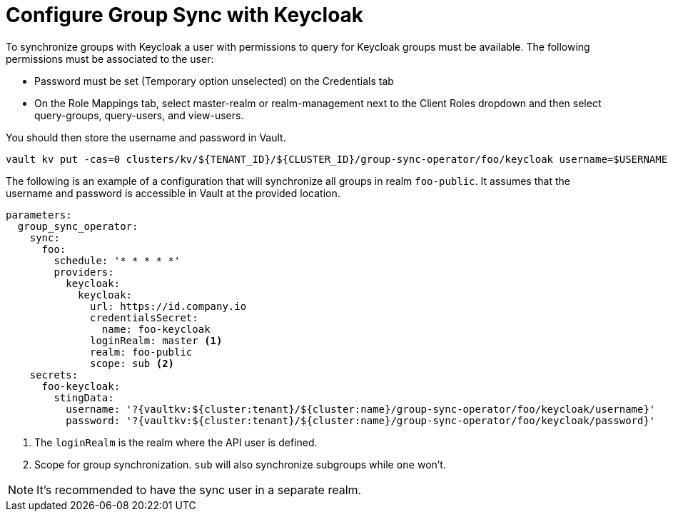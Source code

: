= Configure Group Sync with Keycloak

To synchronize groups with Keycloak a user with permissions to query for Keycloak groups must be available.
The following permissions must be associated to the user:

* Password must be set (Temporary option unselected) on the Credentials tab
* On the Role Mappings tab, select master-realm or realm-management next to the Client Roles dropdown and then select query-groups, query-users, and view-users.

You should then store the username and password in Vault.

[source,shell]
----
vault kv put -cas=0 clusters/kv/${TENANT_ID}/${CLUSTER_ID}/group-sync-operator/foo/keycloak username=$USERNAME password=$PASSWORD
----

The following is an example of a configuration that will synchronize all groups in realm `foo-public`.
It assumes that the username and password is accessible in Vault at the provided location.

[source,yaml]
----
parameters:
  group_sync_operator:
    sync:
      foo:
        schedule: '* * * * *'
        providers:
          keycloak:
            keycloak:
              url: https://id.company.io
              credentialsSecret:
                name: foo-keycloak
              loginRealm: master <1>
              realm: foo-public
              scope: sub <2>
    secrets:
      foo-keycloak:
        stingData:
          username: '?{vaultkv:${cluster:tenant}/${cluster:name}/group-sync-operator/foo/keycloak/username}'
          password: '?{vaultkv:${cluster:tenant}/${cluster:name}/group-sync-operator/foo/keycloak/password}'

----
<1> The `loginRealm` is the realm where the API user is defined.
<2> Scope for group synchronization.
`sub` will also synchronize subgroups while `one` won't.

NOTE: It's recommended to have the sync user in a separate realm.
